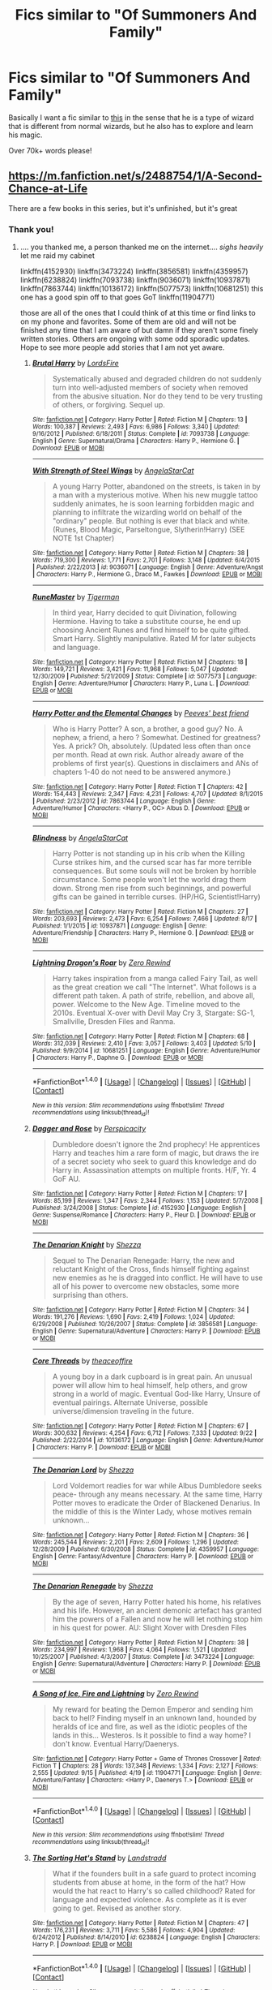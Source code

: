 #+TITLE: Fics similar to "Of Summoners And Family"

* Fics similar to "Of Summoners And Family"
:PROPERTIES:
:Author: laserthrasher1
:Score: 3
:DateUnix: 1475625709.0
:DateShort: 2016-Oct-05
:FlairText: Request
:END:
Basically I want a fic similar to [[https://www.fanfiction.net/s/2408345/1/Of-Summoners-and-Family][this]] in the sense that he is a type of wizard that is different from normal wizards, but he also has to explore and learn his magic.

Over 70k+ words please!


** [[https://m.fanfiction.net/s/2488754/1/A-Second-Chance-at-Life]]

There are a few books in this series, but it's unfinished, but it's great
:PROPERTIES:
:Author: Epwydadlan1
:Score: 3
:DateUnix: 1475627114.0
:DateShort: 2016-Oct-05
:END:

*** Thank you!
:PROPERTIES:
:Author: laserthrasher1
:Score: 2
:DateUnix: 1475630422.0
:DateShort: 2016-Oct-05
:END:

**** .... you thanked me, a person thanked me on the internet.... /sighs heavily/ let me raid my cabinet

linkffn(4152930) linkffn(3473224) linkffn(3856581) linkffn(4359957) linkffn(6238824) linkffn(7093738) linkffn(9036071) linkffn(10937871) linkffn(7863744) linkffn(10136172) linkffn(5077573) linkffn(10681251) this one has a good spin off to that goes GoT linkffn(11904771)

those are all of the ones that I could think of at this time or find links to on my phone and favorites. Some of them are old and will not be finished any time that I am aware of but damn if they aren't some finely written stories. Others are ongoing with some odd sporadic updates. Hope to see more people add stories that I am not yet aware.
:PROPERTIES:
:Author: Epwydadlan1
:Score: 4
:DateUnix: 1475638548.0
:DateShort: 2016-Oct-05
:END:

***** [[http://www.fanfiction.net/s/7093738/1/][*/Brutal Harry/*]] by [[https://www.fanfiction.net/u/2503838/LordsFire][/LordsFire/]]

#+begin_quote
  Systematically abused and degraded children do not suddenly turn into well-adjusted members of society when removed from the abusive situation. Nor do they tend to be very trusting of others, or forgiving. Sequel up.
#+end_quote

^{/Site/: [[http://www.fanfiction.net/][fanfiction.net]] *|* /Category/: Harry Potter *|* /Rated/: Fiction M *|* /Chapters/: 13 *|* /Words/: 100,387 *|* /Reviews/: 2,493 *|* /Favs/: 6,986 *|* /Follows/: 3,340 *|* /Updated/: 9/16/2012 *|* /Published/: 6/18/2011 *|* /Status/: Complete *|* /id/: 7093738 *|* /Language/: English *|* /Genre/: Supernatural/Drama *|* /Characters/: Harry P., Hermione G. *|* /Download/: [[http://www.ff2ebook.com/old/ffn-bot/index.php?id=7093738&source=ff&filetype=epub][EPUB]] or [[http://www.ff2ebook.com/old/ffn-bot/index.php?id=7093738&source=ff&filetype=mobi][MOBI]]}

--------------

[[http://www.fanfiction.net/s/9036071/1/][*/With Strength of Steel Wings/*]] by [[https://www.fanfiction.net/u/717542/AngelaStarCat][/AngelaStarCat/]]

#+begin_quote
  A young Harry Potter, abandoned on the streets, is taken in by a man with a mysterious motive. When his new muggle tattoo suddenly animates, he is soon learning forbidden magic and planning to infiltrate the wizarding world on behalf of the "ordinary" people. But nothing is ever that black and white. (Runes, Blood Magic, Parseltongue, Slytherin!Harry) (SEE NOTE 1st Chapter)
#+end_quote

^{/Site/: [[http://www.fanfiction.net/][fanfiction.net]] *|* /Category/: Harry Potter *|* /Rated/: Fiction M *|* /Chapters/: 38 *|* /Words/: 719,300 *|* /Reviews/: 1,771 *|* /Favs/: 2,701 *|* /Follows/: 3,148 *|* /Updated/: 6/4/2015 *|* /Published/: 2/22/2013 *|* /id/: 9036071 *|* /Language/: English *|* /Genre/: Adventure/Angst *|* /Characters/: Harry P., Hermione G., Draco M., Fawkes *|* /Download/: [[http://www.ff2ebook.com/old/ffn-bot/index.php?id=9036071&source=ff&filetype=epub][EPUB]] or [[http://www.ff2ebook.com/old/ffn-bot/index.php?id=9036071&source=ff&filetype=mobi][MOBI]]}

--------------

[[http://www.fanfiction.net/s/5077573/1/][*/RuneMaster/*]] by [[https://www.fanfiction.net/u/397906/Tigerman][/Tigerman/]]

#+begin_quote
  In third year, Harry decided to quit Divination, following Hermione. Having to take a substitute course, he end up choosing Ancient Runes and find himself to be quite gifted. Smart Harry. Slightly manipulative. Rated M for later subjects and language.
#+end_quote

^{/Site/: [[http://www.fanfiction.net/][fanfiction.net]] *|* /Category/: Harry Potter *|* /Rated/: Fiction M *|* /Chapters/: 18 *|* /Words/: 149,721 *|* /Reviews/: 3,421 *|* /Favs/: 11,968 *|* /Follows/: 5,047 *|* /Updated/: 12/30/2009 *|* /Published/: 5/21/2009 *|* /Status/: Complete *|* /id/: 5077573 *|* /Language/: English *|* /Genre/: Adventure/Humor *|* /Characters/: Harry P., Luna L. *|* /Download/: [[http://www.ff2ebook.com/old/ffn-bot/index.php?id=5077573&source=ff&filetype=epub][EPUB]] or [[http://www.ff2ebook.com/old/ffn-bot/index.php?id=5077573&source=ff&filetype=mobi][MOBI]]}

--------------

[[http://www.fanfiction.net/s/7863744/1/][*/Harry Potter and the Elemental Changes/*]] by [[https://www.fanfiction.net/u/2434778/Peeves-best-friend][/Peeves' best friend/]]

#+begin_quote
  Who is Harry Potter? A son, a brother, a good guy? No. A nephew, a friend, a hero ? Somewhat. Destined for greatness? Yes. A prick? Oh, absolutely. (Updated less often than once per month. Read at own risk. Author already aware of the problems of first year(s). Questions in disclaimers and ANs of chapters 1-40 do not need to be answered anymore.)
#+end_quote

^{/Site/: [[http://www.fanfiction.net/][fanfiction.net]] *|* /Category/: Harry Potter *|* /Rated/: Fiction T *|* /Chapters/: 42 *|* /Words/: 154,443 *|* /Reviews/: 2,347 *|* /Favs/: 4,231 *|* /Follows/: 4,707 *|* /Updated/: 8/1/2015 *|* /Published/: 2/23/2012 *|* /id/: 7863744 *|* /Language/: English *|* /Genre/: Adventure/Humor *|* /Characters/: <Harry P., OC> Albus D. *|* /Download/: [[http://www.ff2ebook.com/old/ffn-bot/index.php?id=7863744&source=ff&filetype=epub][EPUB]] or [[http://www.ff2ebook.com/old/ffn-bot/index.php?id=7863744&source=ff&filetype=mobi][MOBI]]}

--------------

[[http://www.fanfiction.net/s/10937871/1/][*/Blindness/*]] by [[https://www.fanfiction.net/u/717542/AngelaStarCat][/AngelaStarCat/]]

#+begin_quote
  Harry Potter is not standing up in his crib when the Killing Curse strikes him, and the cursed scar has far more terrible consequences. But some souls will not be broken by horrible circumstance. Some people won't let the world drag them down. Strong men rise from such beginnings, and powerful gifts can be gained in terrible curses. (HP/HG, Scientist!Harry)
#+end_quote

^{/Site/: [[http://www.fanfiction.net/][fanfiction.net]] *|* /Category/: Harry Potter *|* /Rated/: Fiction M *|* /Chapters/: 27 *|* /Words/: 203,693 *|* /Reviews/: 2,473 *|* /Favs/: 6,254 *|* /Follows/: 7,466 *|* /Updated/: 8/17 *|* /Published/: 1/1/2015 *|* /id/: 10937871 *|* /Language/: English *|* /Genre/: Adventure/Friendship *|* /Characters/: Harry P., Hermione G. *|* /Download/: [[http://www.ff2ebook.com/old/ffn-bot/index.php?id=10937871&source=ff&filetype=epub][EPUB]] or [[http://www.ff2ebook.com/old/ffn-bot/index.php?id=10937871&source=ff&filetype=mobi][MOBI]]}

--------------

[[http://www.fanfiction.net/s/10681251/1/][*/Lightning Dragon's Roar/*]] by [[https://www.fanfiction.net/u/896685/Zero-Rewind][/Zero Rewind/]]

#+begin_quote
  Harry takes inspiration from a manga called Fairy Tail, as well as the great creation we call "The Internet". What follows is a different path taken. A path of strife, rebellion, and above all, power. Welcome to the New Age. Timeline moved to the 2010s. Eventual X-over with Devil May Cry 3, Stargate: SG-1, Smallville, Dresden Files and Ranma.
#+end_quote

^{/Site/: [[http://www.fanfiction.net/][fanfiction.net]] *|* /Category/: Harry Potter *|* /Rated/: Fiction M *|* /Chapters/: 68 *|* /Words/: 312,039 *|* /Reviews/: 2,410 *|* /Favs/: 3,057 *|* /Follows/: 3,403 *|* /Updated/: 5/10 *|* /Published/: 9/9/2014 *|* /id/: 10681251 *|* /Language/: English *|* /Genre/: Adventure/Humor *|* /Characters/: Harry P., Daphne G. *|* /Download/: [[http://www.ff2ebook.com/old/ffn-bot/index.php?id=10681251&source=ff&filetype=epub][EPUB]] or [[http://www.ff2ebook.com/old/ffn-bot/index.php?id=10681251&source=ff&filetype=mobi][MOBI]]}

--------------

*FanfictionBot*^{1.4.0} *|* [[[https://github.com/tusing/reddit-ffn-bot/wiki/Usage][Usage]]] | [[[https://github.com/tusing/reddit-ffn-bot/wiki/Changelog][Changelog]]] | [[[https://github.com/tusing/reddit-ffn-bot/issues/][Issues]]] | [[[https://github.com/tusing/reddit-ffn-bot/][GitHub]]] | [[[https://www.reddit.com/message/compose?to=tusing][Contact]]]

^{/New in this version: Slim recommendations using/ ffnbot!slim! /Thread recommendations using/ linksub(thread_id)!}
:PROPERTIES:
:Author: FanfictionBot
:Score: 1
:DateUnix: 1475638611.0
:DateShort: 2016-Oct-05
:END:


***** [[http://www.fanfiction.net/s/4152930/1/][*/Dagger and Rose/*]] by [[https://www.fanfiction.net/u/1446455/Perspicacity][/Perspicacity/]]

#+begin_quote
  Dumbledore doesn't ignore the 2nd prophecy! He apprentices Harry and teaches him a rare form of magic, but draws the ire of a secret society who seek to guard this knowledge and do Harry in. Assassination attempts on multiple fronts. H/F, Yr. 4 GoF AU.
#+end_quote

^{/Site/: [[http://www.fanfiction.net/][fanfiction.net]] *|* /Category/: Harry Potter *|* /Rated/: Fiction M *|* /Chapters/: 17 *|* /Words/: 85,199 *|* /Reviews/: 1,347 *|* /Favs/: 2,344 *|* /Follows/: 1,153 *|* /Updated/: 5/7/2008 *|* /Published/: 3/24/2008 *|* /Status/: Complete *|* /id/: 4152930 *|* /Language/: English *|* /Genre/: Suspense/Romance *|* /Characters/: Harry P., Fleur D. *|* /Download/: [[http://www.ff2ebook.com/old/ffn-bot/index.php?id=4152930&source=ff&filetype=epub][EPUB]] or [[http://www.ff2ebook.com/old/ffn-bot/index.php?id=4152930&source=ff&filetype=mobi][MOBI]]}

--------------

[[http://www.fanfiction.net/s/3856581/1/][*/The Denarian Knight/*]] by [[https://www.fanfiction.net/u/524094/Shezza][/Shezza/]]

#+begin_quote
  Sequel to The Denarian Renegade: Harry, the new and reluctant Knight of the Cross, finds himself fighting against new enemies as he is dragged into conflict. He will have to use all of his power to overcome new obstacles, some more surprising than others.
#+end_quote

^{/Site/: [[http://www.fanfiction.net/][fanfiction.net]] *|* /Category/: Harry Potter *|* /Rated/: Fiction M *|* /Chapters/: 34 *|* /Words/: 191,276 *|* /Reviews/: 1,690 *|* /Favs/: 2,419 *|* /Follows/: 1,024 *|* /Updated/: 6/29/2008 *|* /Published/: 10/26/2007 *|* /Status/: Complete *|* /id/: 3856581 *|* /Language/: English *|* /Genre/: Supernatural/Adventure *|* /Characters/: Harry P. *|* /Download/: [[http://www.ff2ebook.com/old/ffn-bot/index.php?id=3856581&source=ff&filetype=epub][EPUB]] or [[http://www.ff2ebook.com/old/ffn-bot/index.php?id=3856581&source=ff&filetype=mobi][MOBI]]}

--------------

[[http://www.fanfiction.net/s/10136172/1/][*/Core Threads/*]] by [[https://www.fanfiction.net/u/4665282/theaceoffire][/theaceoffire/]]

#+begin_quote
  A young boy in a dark cupboard is in great pain. An unusual power will allow him to heal himself, help others, and grow strong in a world of magic. Eventual God-like Harry, Unsure of eventual pairings. Alternate Universe, possible universe/dimension traveling in the future.
#+end_quote

^{/Site/: [[http://www.fanfiction.net/][fanfiction.net]] *|* /Category/: Harry Potter *|* /Rated/: Fiction M *|* /Chapters/: 67 *|* /Words/: 300,632 *|* /Reviews/: 4,254 *|* /Favs/: 6,712 *|* /Follows/: 7,333 *|* /Updated/: 9/22 *|* /Published/: 2/22/2014 *|* /id/: 10136172 *|* /Language/: English *|* /Genre/: Adventure/Humor *|* /Characters/: Harry P. *|* /Download/: [[http://www.ff2ebook.com/old/ffn-bot/index.php?id=10136172&source=ff&filetype=epub][EPUB]] or [[http://www.ff2ebook.com/old/ffn-bot/index.php?id=10136172&source=ff&filetype=mobi][MOBI]]}

--------------

[[http://www.fanfiction.net/s/4359957/1/][*/The Denarian Lord/*]] by [[https://www.fanfiction.net/u/524094/Shezza][/Shezza/]]

#+begin_quote
  Lord Voldemort readies for war while Albus Dumbledore seeks peace- through any means necessary. At the same time, Harry Potter moves to eradicate the Order of Blackened Denarius. In the middle of this is the Winter Lady, whose motives remain unknown...
#+end_quote

^{/Site/: [[http://www.fanfiction.net/][fanfiction.net]] *|* /Category/: Harry Potter *|* /Rated/: Fiction M *|* /Chapters/: 36 *|* /Words/: 245,544 *|* /Reviews/: 2,201 *|* /Favs/: 2,609 *|* /Follows/: 1,296 *|* /Updated/: 12/28/2009 *|* /Published/: 6/30/2008 *|* /Status/: Complete *|* /id/: 4359957 *|* /Language/: English *|* /Genre/: Fantasy/Adventure *|* /Characters/: Harry P. *|* /Download/: [[http://www.ff2ebook.com/old/ffn-bot/index.php?id=4359957&source=ff&filetype=epub][EPUB]] or [[http://www.ff2ebook.com/old/ffn-bot/index.php?id=4359957&source=ff&filetype=mobi][MOBI]]}

--------------

[[http://www.fanfiction.net/s/3473224/1/][*/The Denarian Renegade/*]] by [[https://www.fanfiction.net/u/524094/Shezza][/Shezza/]]

#+begin_quote
  By the age of seven, Harry Potter hated his home, his relatives and his life. However, an ancient demonic artefact has granted him the powers of a Fallen and now he will let nothing stop him in his quest for power. AU: Slight Xover with Dresden Files
#+end_quote

^{/Site/: [[http://www.fanfiction.net/][fanfiction.net]] *|* /Category/: Harry Potter *|* /Rated/: Fiction M *|* /Chapters/: 38 *|* /Words/: 234,997 *|* /Reviews/: 1,968 *|* /Favs/: 4,064 *|* /Follows/: 1,521 *|* /Updated/: 10/25/2007 *|* /Published/: 4/3/2007 *|* /Status/: Complete *|* /id/: 3473224 *|* /Language/: English *|* /Genre/: Supernatural/Adventure *|* /Characters/: Harry P. *|* /Download/: [[http://www.ff2ebook.com/old/ffn-bot/index.php?id=3473224&source=ff&filetype=epub][EPUB]] or [[http://www.ff2ebook.com/old/ffn-bot/index.php?id=3473224&source=ff&filetype=mobi][MOBI]]}

--------------

[[http://www.fanfiction.net/s/11904771/1/][*/A Song of Ice, Fire and Lightning/*]] by [[https://www.fanfiction.net/u/896685/Zero-Rewind][/Zero Rewind/]]

#+begin_quote
  My reward for beating the Demon Emperor and sending him back to hell? Finding myself in an unknown land, hounded by heralds of ice and fire, as well as the idiotic peoples of the lands in this... Westeros. Is it possible to find a way home? I don't know. Eventual Harry/Daenerys.
#+end_quote

^{/Site/: [[http://www.fanfiction.net/][fanfiction.net]] *|* /Category/: Harry Potter + Game of Thrones Crossover *|* /Rated/: Fiction T *|* /Chapters/: 28 *|* /Words/: 137,348 *|* /Reviews/: 1,334 *|* /Favs/: 2,127 *|* /Follows/: 2,555 *|* /Updated/: 9/15 *|* /Published/: 4/19 *|* /id/: 11904771 *|* /Language/: English *|* /Genre/: Adventure/Fantasy *|* /Characters/: <Harry P., Daenerys T.> *|* /Download/: [[http://www.ff2ebook.com/old/ffn-bot/index.php?id=11904771&source=ff&filetype=epub][EPUB]] or [[http://www.ff2ebook.com/old/ffn-bot/index.php?id=11904771&source=ff&filetype=mobi][MOBI]]}

--------------

*FanfictionBot*^{1.4.0} *|* [[[https://github.com/tusing/reddit-ffn-bot/wiki/Usage][Usage]]] | [[[https://github.com/tusing/reddit-ffn-bot/wiki/Changelog][Changelog]]] | [[[https://github.com/tusing/reddit-ffn-bot/issues/][Issues]]] | [[[https://github.com/tusing/reddit-ffn-bot/][GitHub]]] | [[[https://www.reddit.com/message/compose?to=tusing][Contact]]]

^{/New in this version: Slim recommendations using/ ffnbot!slim! /Thread recommendations using/ linksub(thread_id)!}
:PROPERTIES:
:Author: FanfictionBot
:Score: 1
:DateUnix: 1475638615.0
:DateShort: 2016-Oct-05
:END:


***** [[http://www.fanfiction.net/s/6238824/1/][*/The Sorting Hat's Stand/*]] by [[https://www.fanfiction.net/u/2407103/Landstradd][/Landstradd/]]

#+begin_quote
  What if the founders built in a safe guard to protect incoming students from abuse at home, in the form of the hat? How would the hat react to Harry's so called childhood? Rated for language and expected violence. As complete as it is ever going to get. Revised as another story.
#+end_quote

^{/Site/: [[http://www.fanfiction.net/][fanfiction.net]] *|* /Category/: Harry Potter *|* /Rated/: Fiction M *|* /Chapters/: 47 *|* /Words/: 176,231 *|* /Reviews/: 3,711 *|* /Favs/: 5,586 *|* /Follows/: 4,904 *|* /Updated/: 6/24/2012 *|* /Published/: 8/14/2010 *|* /id/: 6238824 *|* /Language/: English *|* /Characters/: Harry P. *|* /Download/: [[http://www.ff2ebook.com/old/ffn-bot/index.php?id=6238824&source=ff&filetype=epub][EPUB]] or [[http://www.ff2ebook.com/old/ffn-bot/index.php?id=6238824&source=ff&filetype=mobi][MOBI]]}

--------------

*FanfictionBot*^{1.4.0} *|* [[[https://github.com/tusing/reddit-ffn-bot/wiki/Usage][Usage]]] | [[[https://github.com/tusing/reddit-ffn-bot/wiki/Changelog][Changelog]]] | [[[https://github.com/tusing/reddit-ffn-bot/issues/][Issues]]] | [[[https://github.com/tusing/reddit-ffn-bot/][GitHub]]] | [[[https://www.reddit.com/message/compose?to=tusing][Contact]]]

^{/New in this version: Slim recommendations using/ ffnbot!slim! /Thread recommendations using/ linksub(thread_id)!}
:PROPERTIES:
:Author: FanfictionBot
:Score: 1
:DateUnix: 1475638617.0
:DateShort: 2016-Oct-05
:END:


***** YUS! THANKS!
:PROPERTIES:
:Author: laserthrasher1
:Score: 1
:DateUnix: 1475665426.0
:DateShort: 2016-Oct-05
:END:

****** Kids, don't believe your parents when they say people on the Internet aren't nice... we have treats and candy for polite people.
:PROPERTIES:
:Author: Epwydadlan1
:Score: 1
:DateUnix: 1475682238.0
:DateShort: 2016-Oct-05
:END:

******* And no white vans either!
:PROPERTIES:
:Author: laserthrasher1
:Score: 1
:DateUnix: 1475687582.0
:DateShort: 2016-Oct-05
:END:

******** Also check out miranda flairgold, she has an unfinished 3 book series that really gets into alternate magic series.

Sorry for not posting it on the original one, it just hit me that I didn't put it on there.
:PROPERTIES:
:Author: Epwydadlan1
:Score: 1
:DateUnix: 1476275722.0
:DateShort: 2016-Oct-12
:END:


** core threads and lightning dragon roar is extremly fun to read.
:PROPERTIES:
:Author: Archimand
:Score: 1
:DateUnix: 1475667753.0
:DateShort: 2016-Oct-05
:END:

*** Yeah. I had pm'ed the writer of lightning dragon roar and apparently he isn't updating it until his other series is complete.
:PROPERTIES:
:Author: laserthrasher1
:Score: 1
:DateUnix: 1475674814.0
:DateShort: 2016-Oct-05
:END:
